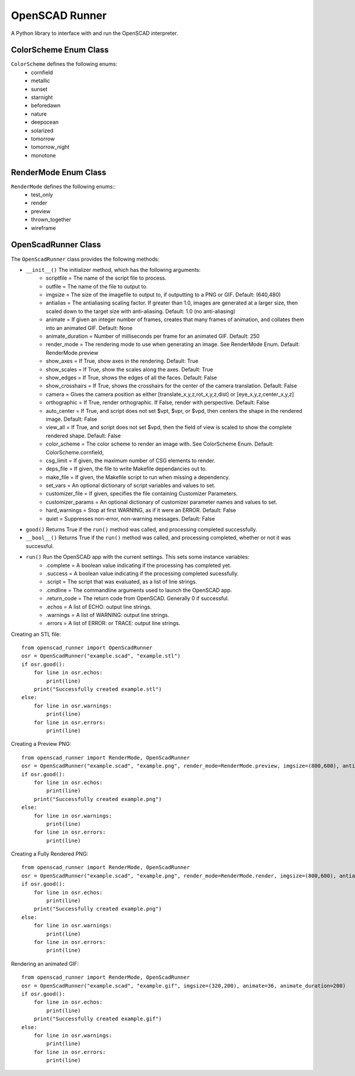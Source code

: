OpenSCAD Runner
===============

A Python library to interface with and run the OpenSCAD interpreter.

ColorScheme Enum Class
----------------------
``ColorScheme`` defines the following enums:
    - cornfield
    - metallic
    - sunset
    - starnight
    - beforedawn
    - nature
    - deepocean
    - solarized
    - tomorrow
    - tomorrow_night
    - monotone

RenderMode Enum Class
----------------------
``RenderMode`` defines the following enums::
    - test_only
    - render
    - preview
    - thrown_together
    - wireframe

OpenScadRunner Class
---------------------
The ``OpenScadRunner`` class provides the following methods:

- ``__init__()`` The initializer method, which has the following arguments:
    - scriptfile = The name of the script file to process.
    - outfile = The name of the file to output to.
    - imgsize = The size of the imagefile to output to, if outputting to a PNG or GIF.  Default: (640,480)
    - antialias = The antialiasing scaling factor.  If greater than 1.0, images are generated at a larger size, then scaled down to the target size with anti-aliasing.  Default: 1.0  (no anti-aliasing)
    - animate = If given an integer number of frames, creates that many frames of animation, and collates them into an animated GIF.  Default: None
    - animate_duration = Number of milliseconds per frame for an animated GIF.  Default: 250
    - render_mode = The rendering mode to use when generating an image.  See RenderMode Enum.  Default: RenderMode.preview
    - show_axes = If True, show axes in the rendering.  Default: True
    - show_scales = If True, show the scales along the axes.  Default: True
    - show_edges = If True, shows the edges of all the faces.  Default: False
    - show_crosshairs = If True, shows the crosshairs for the center of the camera translation.  Default: False
    - camera = Gives the camera position as either [translate_x,y,z,rot_x,y,z,dist] or [eye_x,y,z,center_x,y,z]
    - orthographic = If True, render orthographic.  If False, render with perspective.  Default: False
    - auto_center = If True, and script does not set $vpt, $vpr, or $vpd, then centers the shape in the rendered image.  Default: False
    - view_all = If True, and script does not set $vpd, then the field of view is scaled to show the complete rendered shape.  Default: False
    - color_scheme = The color scheme to render an image with.  See ColorScheme Enum.  Default: ColorScheme.cornfield,
    - csg_limit = If given, the maximum number of CSG elements to render.
    - deps_file = If given, the file to write Makefile dependancies out to.
    - make_file = If given, the Makefile script to run when missing a dependency.
    - set_vars = An optional dictionary of script variables and values to set.
    - customizer_file = If given, specifies the file containing Customizer Parameters.
    - customizer_params = An optional dictionary of customizer parameter names and values to set.
    - hard_warnings = Stop at first WARNING, as if it were an ERROR.  Default: False
    - quiet = Suppresses non-error, non-warning messages.  Default: False
- ``good()`` Returns True if the ``run()`` method was called, and processing completed successfully.
- ``__bool__()`` Returns True if the ``run()`` method was called, and processing completed, whether or not it was successful.
- ``run()`` Run the OpenSCAD app with the current settings.  This sets some instance variables:
    - .complete = A boolean value indicating if the processing has completed yet.
    - .success = A boolean value indicating if the processing completed sucessfully.
    - .script = The script that was evaluated, as a list of line strings.
    - .cmdline = The commandline arguments used to launch the OpenSCAD app.
    - .return_code = The return code from OpenSCAD.  Generally 0 if successful.
    - .echos = A list of ECHO: output line strings.
    - .warnings = A list of WARNING: output line strings.
    - .errors = A list of ERROR: or TRACE: output line strings.


Creating an STL file::

    from openscad_runner import OpenScadRunner
    osr = OpenScadRunner("example.scad", "example.stl")
    if osr.good():
        for line in osr.echos:
            print(line)
        print("Successfully created example.stl")
    else:
        for line in osr.warnings:
            print(line)
        for line in osr.errors:
            print(line)

Creating a Preview PNG::

    from openscad_runner import RenderMode, OpenScadRunner
    osr = OpenScadRunner("example.scad", "example.png", render_mode=RenderMode.preview, imgsize=(800,600), antialias=2.0)
    if osr.good():
        for line in osr.echos:
            print(line)
        print("Successfully created example.png")
    else:
        for line in osr.warnings:
            print(line)
        for line in osr.errors:
            print(line)

Creating a Fully Rendered PNG::

    from openscad_runner import RenderMode, OpenScadRunner
    osr = OpenScadRunner("example.scad", "example.png", render_mode=RenderMode.render, imgsize=(800,600), antialias=2.0)
    if osr.good():
        for line in osr.echos:
            print(line)
        print("Successfully created example.png")
    else:
        for line in osr.warnings:
            print(line)
        for line in osr.errors:
            print(line)

Rendering an animated GIF::

    from openscad_runner import RenderMode, OpenScadRunner
    osr = OpenScadRunner("example.scad", "example.gif", imgsize=(320,200), animate=36, animate_duration=200)
    if osr.good():
        for line in osr.echos:
            print(line)
        print("Successfully created example.gif")
    else:
        for line in osr.warnings:
            print(line)
        for line in osr.errors:
            print(line)



